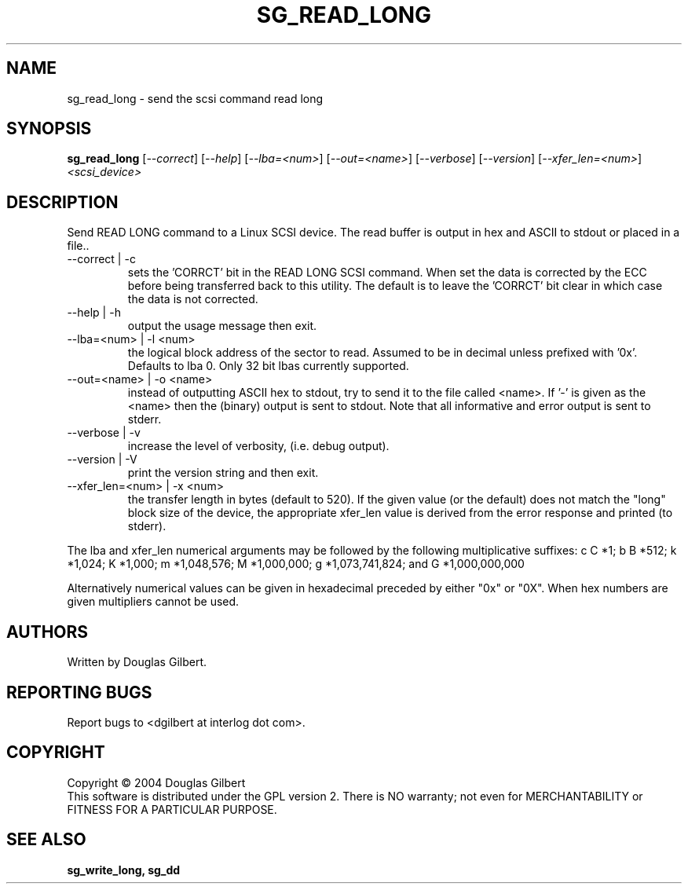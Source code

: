.TH SG_READ_LONG "8" "January 2005" "sg3_utils-1.12" SG3_UTILS
.SH NAME
sg_read_long \- send the scsi command read long
.SH SYNOPSIS
.B sg_read_long
[\fI--correct\fR] [\fI--help\fR] [\fI--lba=<num>\fR] [\fI--out=<name>\fR]
[\fI--verbose\fR] [\fI--version\fR] [\fI--xfer_len=<num>\fR]
\fI<scsi_device>\fR
.SH DESCRIPTION
.\" Add any additional description here
.PP
Send READ LONG command to a Linux SCSI device. The read
buffer is output in hex and ASCII to stdout or placed in a file..
.TP
--correct | -c
sets the 'CORRCT' bit in the READ LONG SCSI command. When set the data is
corrected by the ECC before being transferred back to this utility. The
default is to leave the 'CORRCT' bit clear in which case the data is
not corrected.
.TP
--help | -h
output the usage message then exit.
.TP
--lba=<num> | -l <num>
the logical block address of the sector to read. Assumed to be in
decimal unless prefixed with '0x'. Defaults to lba 0. Only 32 bit
lbas currently supported.
.TP
--out=<name> | -o <name>
instead of outputting ASCII hex to stdout, try to send it to the file
called <name>. If '-' is given as the <name> then the (binary) output
is sent to stdout. Note that all informative and error output is
sent to stderr.
.TP
--verbose | -v
increase the level of verbosity, (i.e. debug output).
.TP
--version | -V
print the version string and then exit.
.TP
--xfer_len=<num> | -x <num>
the transfer length in bytes (default to 520). If the given value (or the
default) does not match the "long" block size of the device, the
appropriate xfer_len value is derived from the error response and
printed (to stderr).
.PP
The lba and xfer_len numerical arguments may be followed by the following
multiplicative suffixes:
c C *1; b B *512; k *1,024; K *1,000; m *1,048,576; M *1,000,000;
g *1,073,741,824; and G *1,000,000,000
.PP
Alternatively numerical values can be given in hexadecimal preceded by
either "0x" or "0X". When hex numbers are given multipliers cannot be
used.
.SH AUTHORS
Written by Douglas Gilbert.
.SH "REPORTING BUGS"
Report bugs to <dgilbert at interlog dot com>.
.SH COPYRIGHT
Copyright \(co 2004 Douglas Gilbert
.br
This software is distributed under the GPL version 2. There is NO
warranty; not even for MERCHANTABILITY or FITNESS FOR A PARTICULAR PURPOSE.
.SH "SEE ALSO"
.B sg_write_long, sg_dd
